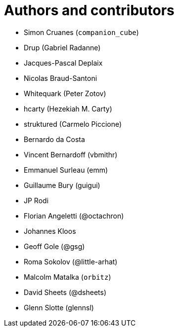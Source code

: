 = Authors and contributors

- Simon Cruanes (`companion_cube`)
- Drup (Gabriel Radanne)
- Jacques-Pascal Deplaix
- Nicolas Braud-Santoni
- Whitequark (Peter Zotov)
- hcarty (Hezekiah M. Carty)
- struktured (Carmelo Piccione)
- Bernardo da Costa
- Vincent Bernardoff (vbmithr)
- Emmanuel Surleau (emm)
- Guillaume Bury (guigui)
- JP Rodi
- Florian Angeletti (@octachron)
- Johannes Kloos
- Geoff Gole (@gsg)
- Roma Sokolov (@little-arhat)
- Malcolm Matalka (`orbitz`)
- David Sheets (@dsheets)
- Glenn Slotte (glennsl)
